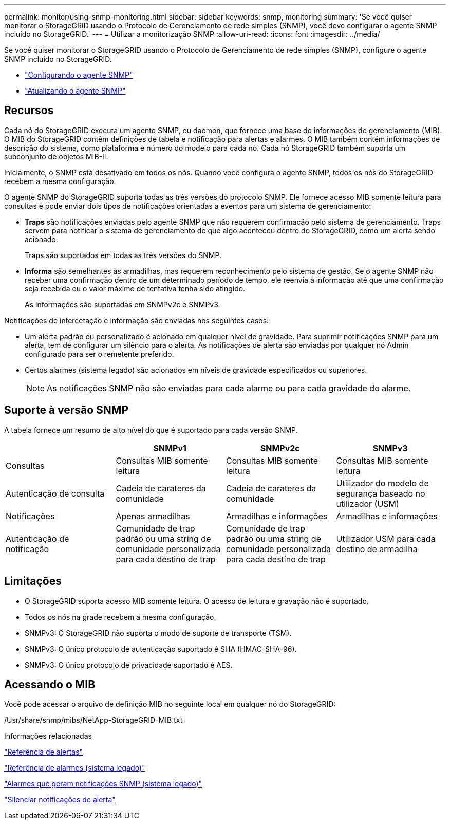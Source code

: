 ---
permalink: monitor/using-snmp-monitoring.html 
sidebar: sidebar 
keywords: snmp, monitoring 
summary: 'Se você quiser monitorar o StorageGRID usando o Protocolo de Gerenciamento de rede simples (SNMP), você deve configurar o agente SNMP incluído no StorageGRID.' 
---
= Utilizar a monitorização SNMP
:allow-uri-read: 
:icons: font
:imagesdir: ../media/


[role="lead"]
Se você quiser monitorar o StorageGRID usando o Protocolo de Gerenciamento de rede simples (SNMP), configure o agente SNMP incluído no StorageGRID.

* link:configuring-snmp-agent.html["Configurando o agente SNMP"]
* link:updating-snmp-agent.html["Atualizando o agente SNMP"]




== Recursos

Cada nó do StorageGRID executa um agente SNMP, ou daemon, que fornece uma base de informações de gerenciamento (MIB). O MIB do StorageGRID contém definições de tabela e notificação para alertas e alarmes. O MIB também contém informações de descrição do sistema, como plataforma e número do modelo para cada nó. Cada nó StorageGRID também suporta um subconjunto de objetos MIB-II.

Inicialmente, o SNMP está desativado em todos os nós. Quando você configura o agente SNMP, todos os nós do StorageGRID recebem a mesma configuração.

O agente SNMP do StorageGRID suporta todas as três versões do protocolo SNMP. Ele fornece acesso MIB somente leitura para consultas e pode enviar dois tipos de notificações orientadas a eventos para um sistema de gerenciamento:

* *Traps* são notificações enviadas pelo agente SNMP que não requerem confirmação pelo sistema de gerenciamento. Traps servem para notificar o sistema de gerenciamento de que algo aconteceu dentro do StorageGRID, como um alerta sendo acionado.
+
Traps são suportados em todas as três versões do SNMP.

* *Informa* são semelhantes às armadilhas, mas requerem reconhecimento pelo sistema de gestão. Se o agente SNMP não receber uma confirmação dentro de um determinado período de tempo, ele reenvia a informação até que uma confirmação seja recebida ou o valor máximo de tentativa tenha sido atingido.
+
As informações são suportadas em SNMPv2c e SNMPv3.



Notificações de intercetação e informação são enviadas nos seguintes casos:

* Um alerta padrão ou personalizado é acionado em qualquer nível de gravidade. Para suprimir notificações SNMP para um alerta, tem de configurar um silêncio para o alerta. As notificações de alerta são enviadas por qualquer nó Admin configurado para ser o remetente preferido.
* Certos alarmes (sistema legado) são acionados em níveis de gravidade especificados ou superiores.
+

NOTE: As notificações SNMP não são enviadas para cada alarme ou para cada gravidade do alarme.





== Suporte à versão SNMP

A tabela fornece um resumo de alto nível do que é suportado para cada versão SNMP.

|===
|  | SNMPv1 | SNMPv2c | SNMPv3 


 a| 
Consultas
 a| 
Consultas MIB somente leitura
 a| 
Consultas MIB somente leitura
 a| 
Consultas MIB somente leitura



 a| 
Autenticação de consulta
 a| 
Cadeia de carateres da comunidade
 a| 
Cadeia de carateres da comunidade
 a| 
Utilizador do modelo de segurança baseado no utilizador (USM)



 a| 
Notificações
 a| 
Apenas armadilhas
 a| 
Armadilhas e informações
 a| 
Armadilhas e informações



 a| 
Autenticação de notificação
 a| 
Comunidade de trap padrão ou uma string de comunidade personalizada para cada destino de trap
 a| 
Comunidade de trap padrão ou uma string de comunidade personalizada para cada destino de trap
 a| 
Utilizador USM para cada destino de armadilha

|===


== Limitações

* O StorageGRID suporta acesso MIB somente leitura. O acesso de leitura e gravação não é suportado.
* Todos os nós na grade recebem a mesma configuração.
* SNMPv3: O StorageGRID não suporta o modo de suporte de transporte (TSM).
* SNMPv3: O único protocolo de autenticação suportado é SHA (HMAC-SHA-96).
* SNMPv3: O único protocolo de privacidade suportado é AES.




== Acessando o MIB

Você pode acessar o arquivo de definição MIB no seguinte local em qualquer nó do StorageGRID:

/Usr/share/snmp/mibs/NetApp-StorageGRID-MIB.txt

.Informações relacionadas
link:alerts-reference.html["Referência de alertas"]

link:alarms-reference.html["Referência de alarmes (sistema legado)"]

link:alarms-that-generate-snmp-notifications.html["Alarmes que geram notificações SNMP (sistema legado)"]

link:managing-alerts.html["Silenciar notificações de alerta"]
